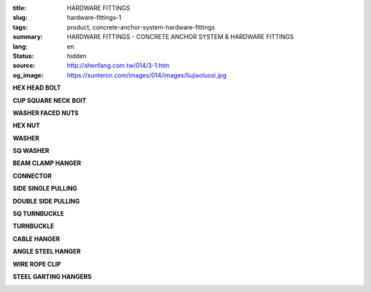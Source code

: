 :title: HARDWARE FITTINGS
:slug: hardware-fittings-1
:tags: product, concrete-anchor-system-hardware-fittings
:summary: HARDWARE FITTINGS - CONCRETE ANCHOR SYSTEM & HARDWARE FITTINGS
:lang: en
:status: hidden
:source: http://shenfang.com.tw/014/3-1.htm
:og_image: https://sunteron.com/images/014/images/liujiaoluosi.jpg

.. raw:: html

  <div class="container-fluid">
    <div class="row">
      <div class="col-md-3">

**HEX HEAD BOLT**

.. image:: {filename}/images/014/images/liujiaoluosi.jpg
   :name: http://shenfang.com.tw/014/images/六角螺絲.JPG
   :alt: product
   :class: img-fluid final-product-image-max-height-230px

.. raw:: html

      </div>
      <div class="col-md-3">

**CUP SQUARE NECK BOIT**

.. image:: {filename}/images/014/images/03.jpg
   :name: http://shenfang.com.tw/014/images/03.JPG
   :alt: product
   :class: img-fluid final-product-image-max-height-230px

.. raw:: html

      </div>
      <div class="col-md-3">

**WASHER FACED NUTS**

.. image:: {filename}/images/014/images/falanmao.jpg
   :name: http://shenfang.com.tw/014/images/法蘭帽.JPG
   :alt: product
   :class: img-fluid

.. raw:: html

      </div>
      <div class="col-md-3">

**HEX NUT**

.. image:: {filename}/images/014/images/liujiaoluomao.jpg
   :name: http://shenfang.com.tw/014/images/六角螺帽.JPG
   :alt: product
   :class: img-fluid final-product-image-max-width-230px

.. raw:: html

      </div>
    </div>
  </div>

.. raw:: html

  <div class="container-fluid">
    <div class="row">
      <div class="col-md-3">

**WASHER**

.. image:: {filename}/images/014/images/huasi.jpg
   :name: http://shenfang.com.tw/014/images/華司.JPG
   :alt: product
   :class: img-fluid

.. raw:: html

      </div>
      <div class="col-md-3">

**SQ WASHER**

.. image:: {filename}/images/014/images/fangxinghuasi.jpg
   :name: http://shenfang.com.tw/014/images/方型華司.jpg
   :alt: product
   :class: img-fluid final-product-image-max-width-230px

.. raw:: html

      </div>
      <div class="col-md-3">

**BEAM CLAMP HANGER**

.. image:: {filename}/images/014/images/gongziliangdiaojia.jpg
   :name: http://shenfang.com.tw/014/images/工字梁吊架.jpg
   :alt: product
   :class: img-fluid

.. raw:: html

      </div>
      <div class="col-md-3">

**CONNECTOR**

.. image:: {filename}/images/014/images/lianjieqi.jpg
   :name: http://shenfang.com.tw/014/images/連結器.jpg
   :alt: product
   :class: img-fluid

.. raw:: html

      </div>
    </div>
  </div>

.. raw:: html

  <div class="container-fluid">
    <div class="row">
      <div class="col-md-3">

**SIDE SINGLE PULLING**

.. image:: {filename}/images/014/images/danxiangxiela.jpg
   :name: http://shenfang.com.tw/014/images/單向斜拉.jpg
   :alt: product
   :class: img-fluid

.. raw:: html

      </div>
      <div class="col-md-3">

**DOUBLE SIDE PULLING**

.. image:: {filename}/images/014/images/shuangxiangxiela.jpg
   :name: http://shenfang.com.tw/014/images/雙向斜拉.jpg
   :alt: product
   :class: img-fluid

.. raw:: html

      </div>
      <div class="col-md-3">

**SQ TURNBUCKLE**

.. image:: {filename}/images/014/images/fangxingdiaojieqi.jpg
   :name: http://shenfang.com.tw/014/images/方型調節器.jpg
   :alt: product
   :class: img-fluid

.. raw:: html

      </div>
      <div class="col-md-3">

**TURNBUCKLE**

.. image:: {filename}/images/014/images/diaojieqi.jpg
   :name: http://shenfang.com.tw/014/images/調節器.jpg
   :alt: product
   :class: img-fluid final-product-image-max-height-230px

.. raw:: html

      </div>
    </div>
  </div>

.. raw:: html

  <div class="container-fluid">
    <div class="row">
      <div class="col-md-3">

**CABLE HANGER**

.. image:: {filename}/images/014/images/xiancaodiaojia.jpg
   :name: http://shenfang.com.tw/014/images/線槽吊架.jpg
   :alt: product
   :class: img-fluid

.. raw:: html

      </div>
      <div class="col-md-3">

**ANGLE STEEL HANGER**

.. image:: {filename}/images/014/images/jiandandiaojia.jpg
   :name: http://shenfang.com.tw/014/images/簡單吊架.jpg
   :alt: product
   :class: img-fluid

.. raw:: html

      </div>
      <div class="col-md-3">

**WIRE ROPE CLIP**

.. image:: {filename}/images/014/images/gangsuojia.jpg
   :name: http://shenfang.com.tw/014/images/鋼索夾.jpg
   :alt: product
   :class: img-fluid

.. raw:: html

      </div>
      <div class="col-md-3">

**STEEL GARTING HANGERS**

.. image:: {filename}/images/014/images/geshanbangudingpian.jpg
   :name: http://shenfang.com.tw/014/images/格柵板固定片.jpg
   :alt: product
   :class: img-fluid

.. raw:: html

      </div>
    </div>
  </div>
